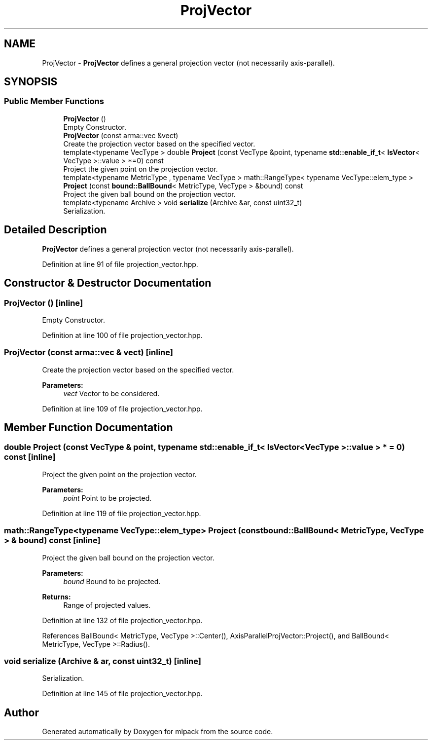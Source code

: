 .TH "ProjVector" 3 "Sun Aug 22 2021" "Version 3.4.2" "mlpack" \" -*- nroff -*-
.ad l
.nh
.SH NAME
ProjVector \- \fBProjVector\fP defines a general projection vector (not necessarily axis-parallel)\&.  

.SH SYNOPSIS
.br
.PP
.SS "Public Member Functions"

.in +1c
.ti -1c
.RI "\fBProjVector\fP ()"
.br
.RI "Empty Constructor\&. "
.ti -1c
.RI "\fBProjVector\fP (const arma::vec &vect)"
.br
.RI "Create the projection vector based on the specified vector\&. "
.ti -1c
.RI "template<typename VecType > double \fBProject\fP (const VecType &point, typename \fBstd::enable_if_t\fP< \fBIsVector\fP< VecType >::value > *=0) const"
.br
.RI "Project the given point on the projection vector\&. "
.ti -1c
.RI "template<typename MetricType , typename VecType > math::RangeType< typename VecType::elem_type > \fBProject\fP (const \fBbound::BallBound\fP< MetricType, VecType > &bound) const"
.br
.RI "Project the given ball bound on the projection vector\&. "
.ti -1c
.RI "template<typename Archive > void \fBserialize\fP (Archive &ar, const uint32_t)"
.br
.RI "Serialization\&. "
.in -1c
.SH "Detailed Description"
.PP 
\fBProjVector\fP defines a general projection vector (not necessarily axis-parallel)\&. 
.PP
Definition at line 91 of file projection_vector\&.hpp\&.
.SH "Constructor & Destructor Documentation"
.PP 
.SS "\fBProjVector\fP ()\fC [inline]\fP"

.PP
Empty Constructor\&. 
.PP
Definition at line 100 of file projection_vector\&.hpp\&.
.SS "\fBProjVector\fP (const arma::vec & vect)\fC [inline]\fP"

.PP
Create the projection vector based on the specified vector\&. 
.PP
\fBParameters:\fP
.RS 4
\fIvect\fP Vector to be considered\&. 
.RE
.PP

.PP
Definition at line 109 of file projection_vector\&.hpp\&.
.SH "Member Function Documentation"
.PP 
.SS "double Project (const VecType & point, typename \fBstd::enable_if_t\fP< \fBIsVector\fP< VecType >::value > * = \fC0\fP) const\fC [inline]\fP"

.PP
Project the given point on the projection vector\&. 
.PP
\fBParameters:\fP
.RS 4
\fIpoint\fP Point to be projected\&. 
.RE
.PP

.PP
Definition at line 119 of file projection_vector\&.hpp\&.
.SS "math::RangeType<typename VecType::elem_type> Project (const \fBbound::BallBound\fP< MetricType, VecType > & bound) const\fC [inline]\fP"

.PP
Project the given ball bound on the projection vector\&. 
.PP
\fBParameters:\fP
.RS 4
\fIbound\fP Bound to be projected\&. 
.RE
.PP
\fBReturns:\fP
.RS 4
Range of projected values\&. 
.RE
.PP

.PP
Definition at line 132 of file projection_vector\&.hpp\&.
.PP
References BallBound< MetricType, VecType >::Center(), AxisParallelProjVector::Project(), and BallBound< MetricType, VecType >::Radius()\&.
.SS "void serialize (Archive & ar, const uint32_t)\fC [inline]\fP"

.PP
Serialization\&. 
.PP
Definition at line 145 of file projection_vector\&.hpp\&.

.SH "Author"
.PP 
Generated automatically by Doxygen for mlpack from the source code\&.
